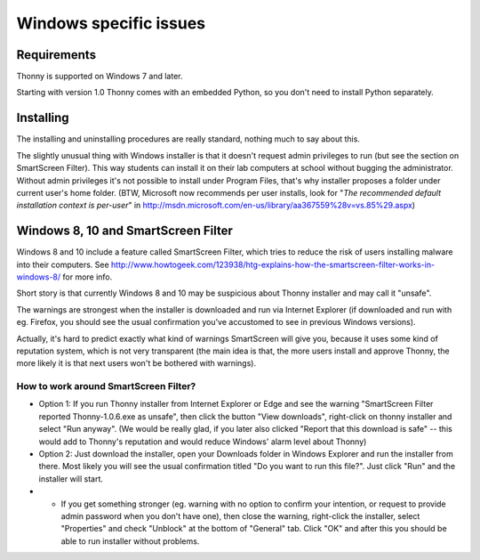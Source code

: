 Windows specific issues
==================================

Requirements
-------------
Thonny is supported on Windows 7 and later.

Starting with version 1.0 Thonny comes with an embedded Python, so you don't need to install Python separately.

Installing
-----------------
The installing and uninstalling procedures are really standard, nothing much to say about this.

The slightly unusual thing with Windows installer is that it doesn't request admin privileges to run (but see the section on SmartScreen Filter). This way students can install it on their lab computers at school without bugging the administrator. Without admin privileges it's not possible to install under Program Files, that's why installer proposes a folder under current user's home folder. (BTW, Microsoft now recommends per user installs, look for "*The recommended default installation context is per-user*" in http://msdn.microsoft.com/en-us/library/aa367559%28v=vs.85%29.aspx)

Windows 8, 10 and SmartScreen Filter
-------------------------------------
Windows 8 and 10 include a feature called SmartScreen Filter, which tries to reduce the risk of users installing malware into their computers. See http://www.howtogeek.com/123938/htg-explains-how-the-smartscreen-filter-works-in-windows-8/ for more info.

Short story is that currently Windows 8 and 10 may be suspicious about Thonny installer and may call it "unsafe".

The warnings are strongest when the installer is downloaded and run via Internet Explorer (if downloaded and run with eg. Firefox, you should see the usual confirmation you've accustomed to see in previous Windows versions).

Actually, it's hard to predict exactly what kind of warnings SmartScreen will give you, because it uses some kind of reputation system, which is not very transparent (the main idea is that, the more users install and approve Thonny, the more likely it is that next users won't be bothered with warnings).

How to work around SmartScreen Filter?
~~~~~~~~~~~~~~~~~~~~~~~~~~~~~~~~~~~~~~~~~~~~~~~
* Option 1: If you run Thonny installer from Internet Explorer or Edge and see the warning "SmartScreen Filter reported Thonny-1.0.6.exe as unsafe", then click the button "View downloads", right-click on thonny installer and select "Run anyway". (We would be really glad, if you later also clicked "Report that this download is safe" -- this would add to Thonny's reputation and would reduce Windows' alarm level about Thonny)
* Option 2: Just download the installer, open your Downloads folder in Windows Explorer and run the installer from there. Most likely you will see the usual confirmation titled "Do you want to run this file?". Just click "Run" and the installer will start.
* * If you get something stronger (eg. warning with no option to confirm your intention, or request to provide admin password when you don't have one), then close the warning, right-click the installer, select "Properties" and check "Unblock" at the bottom of "General" tab. Click "OK" and after this you should be able to run installer without problems.